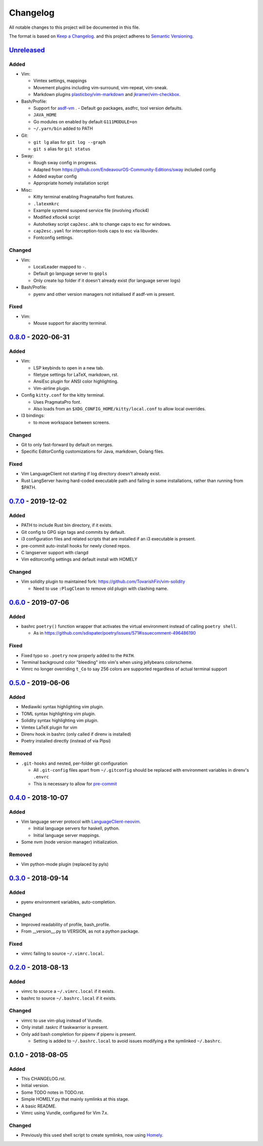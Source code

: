 #########
Changelog
#########

All notable changes to this project will be documented in this file.

The format is based on `Keep a Changelog <https://keepachangelog.com/en/1.0.0/>`__.
and this project adheres to
`Semantic Versioning <https://semver.org/spec/v2.0.0.html>`__.


Unreleased_
===========

Added
-----

* Vim:

  - Vimtex settings, mappings
  - Movement plugins including vim-surround, vim-repeat, vim-sneak.
  - Markdown plugins `plasticboy/vim-markdown <https://github.com/plasticboy/vim-markdown>`__ and `jkramer/vim-checkbox <https://github.com/jkramer/vim-checkbox>`__.


* Bash/Profile:

  - Support for `asdf-vm <https://asdf-vm.com/>`__ .
    - Default go packages, asdfrc, tool version defaults.
  - ``JAVA_HOME``
  - Go modules on enabled by default ``G111MODULE=on``
  - ``~/.yarn/bin`` added to PATH

* Git:

  - ``git lg`` alias for ``git log --graph``
  - ``git s`` alias for ``git status``

* Sway:

  - Rough sway config in progress.
  - Adapted from https://github.com/EndeavourOS-Community-Editions/sway included config
  - Added waybar config
  - Appropriate homely installation script

* Misc:

  - Kitty terminal enabling PragmataPro font features.
  - ``.latexmkrc``
  - Example systemd suspend service file (involving xflock4)
  - Modified xflock4 script
  - Autohotkey script ``cap2esc.ahk`` to change caps to esc for windows.
  - ``cap2esc.yaml`` for interception-tools caps to esc via libuvdev.
  - Fontconfig settings.



Changed
-------

* Vim:

  - LocalLeader mapped to ``-``.
  - Default go language server to ``gopls``
  - Only create lsp folder if it doesn't already exist (for language server logs)

* Bash/Profile:

  - pyenv and other version managers not initialised if asdf-vm is present.

Fixed
-----

* Vim:

  - Mouse support for alacritty terminal.

0.8.0_ - 2020-06-31
===================

Added
-----

* Vim:

  - LSP keybinds to open in a new tab.
  - filetype settings for LaTeX, markdown, rst.
  - AnsiEsc plugin for ANSI color highlighting.
  - Vim-airline plugin.

* Config ``kitty.conf`` for the kitty terminal.

  - Uses PragmataPro font.
  - Also loads from an ``$XDG_CONFIG_HOME/kitty/local.conf`` to allow local overrides.

* I3 bindings:

  - to move workspace between screens.

Changed
-------

* Git to only fast-forward by default on merges.
* Specific EditorConfig customizations for Java, markdown, Golang files.

Fixed
-----

* Vim LanguageClient not starting if log directory doesn't already exist.
* Rust LangServer having hard-coded executable path and failing in some installations,
  rather than running from $PATH.


0.7.0_ - 2019-12-02
===================

Added
-----

* PATH to include Rust bin directory, if it exists.
* Git config to GPG sign tags and commits by default.
* i3 configuration files and related scripts that are installed if an i3 executable is present.
* pre-commit auto-install hooks for newly cloned repos.
* C langserver support with clangd
* Vim editorconfig settings and default install with HOMELY


Changed
-------

* Vim solidity plugin to maintained fork: https://github.com/TovarishFin/vim-solidity

  - Need to use ``:PlugClean`` to remove old plugin with clashing name.


0.6.0_ - 2019-07-06
===================

Added
-----

* bashrc ``poetry()`` function wrapper that activates the virtual environment
  instead of calling ``poetry shell``.

  * As in https://github.com/sdispater/poetry/issues/571#issuecomment-496486190

Fixed
-----

* Fixed typo so ``.poetry`` now properly added to the ``PATH``.
* Terminal background color "bleeding" into vim's when using jellybeans colorscheme.
* Vimrc no longer overriding ``t_Co`` to say 256 colors are supported regardless of
  actual terminal support


0.5.0_ - 2019-06-06
===================

Added
-----

* Mediawiki syntax highlighting vim plugin.
* TOML syntax highlighting vim plugin.
* Solidity syntax highlighting vim plugin.
* Vimtex LaTeX plugin for vim
* Direnv hook in bashrc (only called if direnv is installed)
* Poetry installed directly (instead of via Pipsi)

Removed
-------

* ``.git-hooks`` and nested, per-folder git configuration

  * All ``.git-config`` files apart from ``~/.gitconfig`` should be replaced with
    environment variables in direnv's ``.envrc``
  * This is necessary to allow for `pre-commit <https://pre-commit.com/>`__


0.4.0_ - 2018-10-07
===================

Added
-----

* Vim language server protocol with
  `LanguageClient-neovim <https://github.com/autozimu/LanguageClient-neovim/issues/467>`__.

  * Initial language servers for haskell, python.
  * Initial language server mappings.

* Some nvm (node version manager) initialization.

Removed
-------

* Vim python-mode plugin (replaced by pyls)


0.3.0_ - 2018-09-14
===================

Added
-----

* pyenv environment variables, auto-completion.

Changed
-------

* Improved readability of profile, bash_profile.
* From __version__.py to VERSION, as not a python package.

Fixed
-----

* vimrc failing to source ``~/.vimrc.local``.


0.2.0_ - 2018-08-13
===================

Added
-----

* vimrc to source a ``~/.vimrc.local`` if it exists.
* bashrc to source ``~/.bashrc.local`` if it exists.

Changed
-------

* vimrc to use vim-plug instead of Vundle.
* Only install .taskrc if taskwarrior is present.
* Only add bash completion for pipenv if pipenv is present.

  * Setting is added to ``~/.bashrc.local`` to avoid issues
    modifying a the symlinked ``~/.bashrc``.


0.1.0 - 2018-08-05
==================

Added
-----

* This CHANGELOG.rst.
* Initial version.
* Some TODO notes in TODO.rst.
* Simple HOMELY.py that mainly symlinks at this stage.
* A basic README.
* Vimrc using Vundle, configured for Vim 7.x.

Changed
-------

* Previously this used shell script to create symlinks, now using
  `Homely <https://homely.readthedocs.io/en/latest/index.html>`__.


.. Links
.. _Unreleased: https://github.com/gnattishness/dotfiles/compare/0.8.0...HEAD
.. _0.8.0: https://github.com/gnattishness/dotfiles/compare/0.7.0...0.8.0
.. _0.7.0: https://github.com/gnattishness/dotfiles/compare/0.6.0...0.7.0
.. _0.6.0: https://github.com/gnattishness/dotfiles/compare/0.5.0...0.6.0
.. _0.5.0: https://github.com/gnattishness/dotfiles/compare/0.4.0...0.5.0
.. _0.4.0: https://github.com/gnattishness/dotfiles/compare/0.3.0...0.4.0
.. _0.3.0: https://github.com/gnattishness/dotfiles/compare/0.2.0...0.3.0
.. _0.2.0: https://github.com/gnattishness/dotfiles/compare/0.1.0...0.2.0
